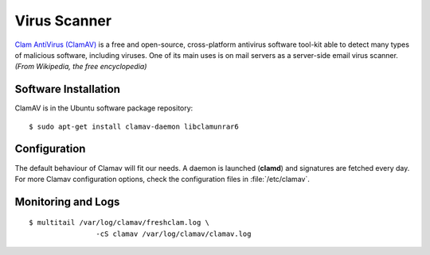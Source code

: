 Virus Scanner
=============

.. image:: ClamAV-logo.*
    :alt: ClamAV Logo
    :align: right

`Clam AntiVirus (ClamAV) <http://www.clamav.net/>`_ is a free and open-source,
cross-platform antivirus software tool-kit able to detect many types of
malicious software, including viruses. One of its main uses is on mail servers
as a server-side email virus scanner. *(From Wikipedia, the free encyclopedia)*

Software Installation
---------------------

ClamAV is in the Ubuntu software package repository::

	$ sudo apt-get install clamav-daemon libclamunrar6


Configuration
-------------

The default behaviour of Clamav will fit our needs. A daemon is launched
(**clamd**) and signatures are fetched every day. For more Clamav configuration
options, check the configuration files in :file:`/etc/clamav`.

Monitoring and Logs
-------------------

::

	$ multitail /var/log/clamav/freshclam.log \
			-cS clamav /var/log/clamav/clamav.log

